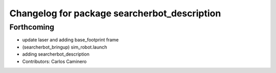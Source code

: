 ^^^^^^^^^^^^^^^^^^^^^^^^^^^^^^^^^^^^^^^^^^^^^
Changelog for package searcherbot_description
^^^^^^^^^^^^^^^^^^^^^^^^^^^^^^^^^^^^^^^^^^^^^

Forthcoming
-----------
* update laser and adding base_footprint frame
* (searcherbot_bringup) sim_robot.launch
* adding searcherbot_description
* Contributors: Carlos Caminero

